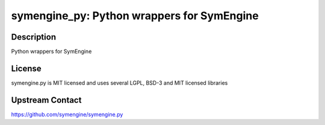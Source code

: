 symengine_py: Python wrappers for SymEngine
===========================================

Description
-----------

Python wrappers for SymEngine

License
-------

symengine.py is MIT licensed and uses several LGPL, BSD-3 and MIT
licensed libraries

Upstream Contact
----------------

https://github.com/symengine/symengine.py
